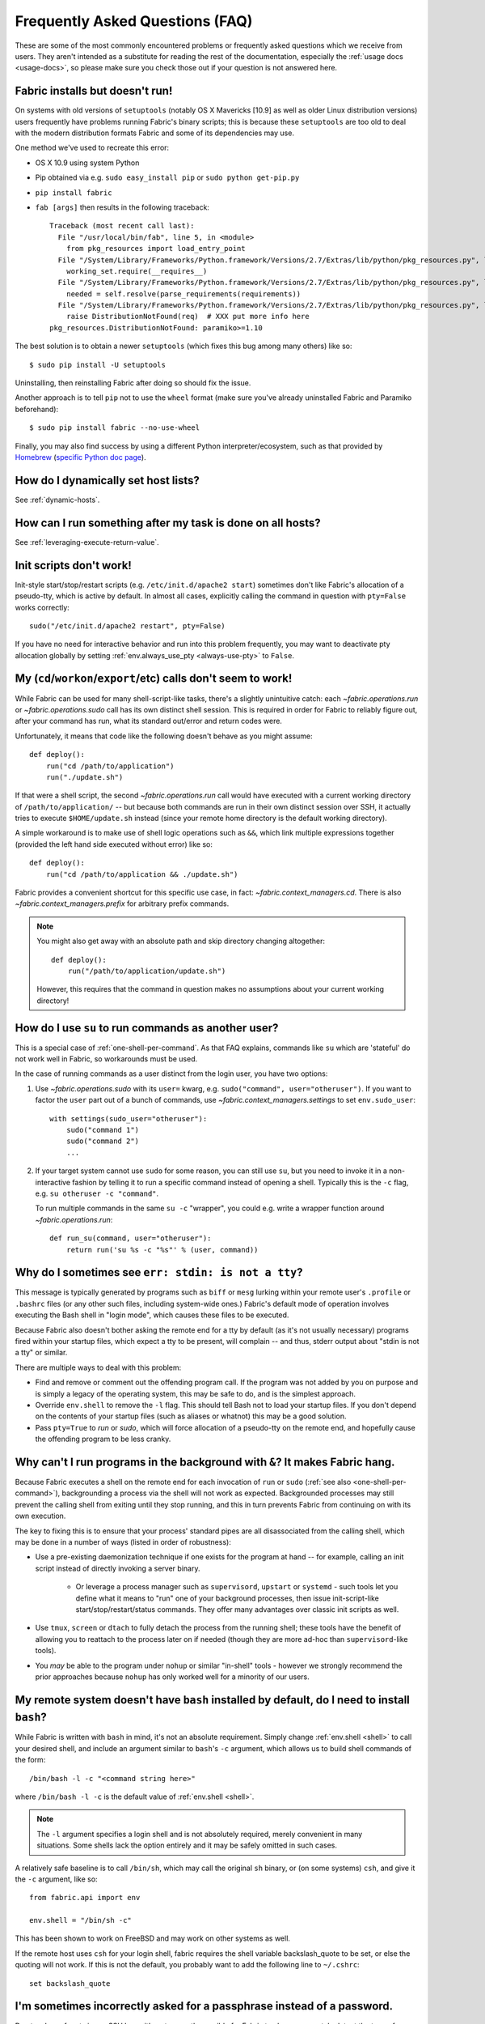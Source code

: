 ================================
Frequently Asked Questions (FAQ)
================================

These are some of the most commonly encountered problems or frequently asked
questions which we receive from users. They aren't intended as a substitute for
reading the rest of the documentation, especially the :ref:`usage docs
<usage-docs>`, so please make sure you check those out if your question is not
answered here.


Fabric installs but doesn't run!
================================

On systems with old versions of ``setuptools`` (notably OS X Mavericks [10.9]
as well as older Linux distribution versions) users frequently have problems
running Fabric's binary scripts; this is because these ``setuptools`` are too
old to deal with the modern distribution formats Fabric and some of its
dependencies may use.

One method we've used to recreate this error:

* OS X 10.9 using system Python
* Pip obtained via e.g. ``sudo easy_install pip`` or ``sudo python get-pip.py``
* ``pip install fabric``
* ``fab [args]`` then results in the following traceback::

    Traceback (most recent call last):
      File "/usr/local/bin/fab", line 5, in <module>
        from pkg_resources import load_entry_point
      File "/System/Library/Frameworks/Python.framework/Versions/2.7/Extras/lib/python/pkg_resources.py", line 2603, in <module>
        working_set.require(__requires__)
      File "/System/Library/Frameworks/Python.framework/Versions/2.7/Extras/lib/python/pkg_resources.py", line 666, in require
        needed = self.resolve(parse_requirements(requirements))
      File "/System/Library/Frameworks/Python.framework/Versions/2.7/Extras/lib/python/pkg_resources.py", line 565, in resolve
        raise DistributionNotFound(req)  # XXX put more info here
    pkg_resources.DistributionNotFound: paramiko>=1.10

The best solution is to obtain a newer ``setuptools`` (which fixes this bug
among many others) like so::

    $ sudo pip install -U setuptools

Uninstalling, then reinstalling Fabric after doing so should fix the issue.

Another approach is to tell ``pip`` not to use the ``wheel`` format (make sure
you've already uninstalled Fabric and Paramiko beforehand)::

    $ sudo pip install fabric --no-use-wheel

Finally, you may also find success by using a different Python
interpreter/ecosystem, such as that provided by `Homebrew <http://brew.sh>`_
(`specific Python doc page
<https://github.com/Homebrew/homebrew/wiki/Homebrew-and-Python>`_).


How do I dynamically set host lists?
====================================

See :ref:`dynamic-hosts`.


How can I run something after my task is done on all hosts?
===========================================================

See :ref:`leveraging-execute-return-value`.


.. _init-scripts-pty:

Init scripts don't work!
========================

Init-style start/stop/restart scripts (e.g. ``/etc/init.d/apache2 start``)
sometimes don't like Fabric's allocation of a pseudo-tty, which is active by
default. In almost all cases, explicitly calling the command in question with
``pty=False`` works correctly::

    sudo("/etc/init.d/apache2 restart", pty=False)

If you have no need for interactive behavior and run into this problem
frequently, you may want to deactivate pty allocation globally by setting
:ref:`env.always_use_pty <always-use-pty>` to ``False``.

.. _one-shell-per-command:

My (``cd``/``workon``/``export``/etc) calls don't seem to work!
===============================================================

While Fabric can be used for many shell-script-like tasks, there's a slightly
unintuitive catch: each `~fabric.operations.run` or `~fabric.operations.sudo`
call has its own distinct shell session. This is required in order for Fabric
to reliably figure out, after your command has run, what its standard out/error
and return codes were.

Unfortunately, it means that code like the following doesn't behave as you
might assume::

    def deploy():
        run("cd /path/to/application")
        run("./update.sh")

If that were a shell script, the second `~fabric.operations.run` call would
have executed with a current working directory of ``/path/to/application/`` --
but because both commands are run in their own distinct session over SSH, it
actually tries to execute ``$HOME/update.sh`` instead (since your remote home
directory is the default working directory).

A simple workaround is to make use of shell logic operations such as ``&&``,
which link multiple expressions together (provided the left hand side executed
without error) like so::

    def deploy():
        run("cd /path/to/application && ./update.sh")

Fabric provides a convenient shortcut for this specific use case, in fact:
`~fabric.context_managers.cd`. There is also `~fabric.context_managers.prefix`
for arbitrary prefix commands.

.. note::
    You might also get away with an absolute path and skip directory changing
    altogether::

        def deploy():
            run("/path/to/application/update.sh")

    However, this requires that the command in question makes no assumptions
    about your current working directory!


How do I use ``su`` to run commands as another user?
====================================================

This is a special case of :ref:`one-shell-per-command`. As that FAQ explains,
commands like ``su`` which are 'stateful' do not work well in Fabric, so
workarounds must be used.

In the case of running commands as a user distinct from the login user, you
have two options:

#. Use `~fabric.operations.sudo` with its ``user=`` kwarg, e.g.
   ``sudo("command", user="otheruser")``. If you want to factor the ``user``
   part out of a bunch of commands, use `~fabric.context_managers.settings` to
   set ``env.sudo_user``::

       with settings(sudo_user="otheruser"):
           sudo("command 1")
           sudo("command 2")
           ...

#. If your target system cannot use ``sudo`` for some reason, you can still use
   ``su``, but you need to invoke it in a non-interactive fashion by telling it
   to run a specific command instead of opening a shell. Typically this is the
   ``-c`` flag, e.g. ``su otheruser -c "command"``.

   To run multiple commands in the same ``su -c`` "wrapper", you could e.g.
   write a wrapper function around `~fabric.operations.run`::

       def run_su(command, user="otheruser"):
           return run('su %s -c "%s"' % (user, command))


Why do I sometimes see ``err: stdin: is not a tty``?
====================================================

This message is typically generated by programs such as ``biff`` or ``mesg``
lurking within your remote user's ``.profile`` or ``.bashrc`` files (or any
other such files, including system-wide ones.) Fabric's default mode of
operation involves executing the Bash shell in "login mode", which causes these
files to be executed.

Because Fabric also doesn't bother asking the remote end for a tty by default
(as it's not usually necessary) programs fired within your startup files, which
expect a tty to be present, will complain -- and thus, stderr output about
"stdin is not a tty" or similar.

There are multiple ways to deal with this problem:

* Find and remove or comment out the offending program call. If the program was
  not added by you on purpose and is simply a legacy of the operating system,
  this may be safe to do, and is the simplest approach.
* Override ``env.shell`` to remove the ``-l`` flag. This should tell Bash not
  to load your startup files. If you don't depend on the contents of your
  startup files (such as aliases or whatnot) this may be a good solution.
* Pass ``pty=True`` to `run` or `sudo`, which will force allocation of a
  pseudo-tty on the remote end, and hopefully cause the offending program to be
  less cranky.


.. _faq-daemonize:

Why can't I run programs in the background with ``&``? It makes Fabric hang.
============================================================================

Because Fabric executes a shell on the remote end for each invocation of
``run`` or ``sudo`` (:ref:`see also <one-shell-per-command>`), backgrounding a
process via the shell will not work as expected. Backgrounded processes may
still prevent the calling shell from exiting until they stop running, and this
in turn prevents Fabric from continuing on with its own execution.

The key to fixing this is to ensure that your process' standard pipes are all
disassociated from the calling shell, which may be done in a number of ways
(listed in order of robustness):

* Use a pre-existing daemonization technique if one exists for the program at
  hand -- for example, calling an init script instead of directly invoking a
  server binary.

    * Or leverage a process manager such as ``supervisord``, ``upstart`` or
      ``systemd`` - such tools let you define what it means to "run" one of
      your background processes, then issue init-script-like
      start/stop/restart/status commands. They offer many advantages over
      classic init scripts as well.

* Use ``tmux``, ``screen`` or ``dtach`` to fully detach the process from the
  running shell; these tools have the benefit of allowing you to reattach to
  the process later on if needed (though they are more ad-hoc than
  ``supervisord``-like tools).
* You *may* be able to the program under ``nohup`` or similar "in-shell" tools
  - however we strongly recommend the prior approaches because ``nohup`` has
  only worked well for a minority of our users.


.. _faq-bash:

My remote system doesn't have ``bash`` installed by default, do I need to install ``bash``?
===========================================================================================

While Fabric is written with ``bash`` in mind, it's not an absolute
requirement.  Simply change :ref:`env.shell <shell>` to call your desired shell, and
include an argument similar to ``bash``'s ``-c`` argument, which allows us to
build shell commands of the form::

    /bin/bash -l -c "<command string here>"

where ``/bin/bash -l -c`` is the default value of :ref:`env.shell <shell>`.

.. note::

    The ``-l`` argument specifies a login shell and is not absolutely
    required, merely convenient in many situations. Some shells lack the option
    entirely and it may be safely omitted in such cases.

A relatively safe baseline is to call ``/bin/sh``, which may call the original
``sh`` binary, or (on some systems) ``csh``, and give it the ``-c``
argument, like so::

    from fabric.api import env

    env.shell = "/bin/sh -c"

This has been shown to work on FreeBSD and may work on other systems as well.

If the remote host uses ``csh`` for your login shell, fabric requires the shell variable
backslash_quote to be set, or else the quoting will not work. If this is not the default,
you probably want to add the following line to ``~/.cshrc``::

    set backslash_quote


I'm sometimes incorrectly asked for a passphrase instead of a password.
=======================================================================

Due to a bug of sorts in our SSH layer, it's not currently possible for Fabric
to always accurately detect the type of authentication needed. We have to try
and guess whether we're being asked for a private key passphrase or a remote
server password, and in some cases our guess ends up being wrong.

The most common such situation is where you, the local user, appear to have an
SSH keychain agent running, but the remote server is not able to honor your SSH
key, e.g. you haven't yet transferred the public key over or are using an
incorrect username. In this situation, Fabric will prompt you with "Please
enter passphrase for private key", but the text you enter is actually being
sent to the remote end's password authentication.

We hope to address this in future releases by modifying a fork of the
aforementioned SSH library.


Is Fabric thread-safe?
======================

Currently, no, it's not -- the present version of Fabric relies heavily on
shared state in order to keep the codebase simple. However, there are definite
plans to update its internals so that Fabric may be either threaded or
otherwise parallelized so your tasks can run on multiple servers concurrently.

